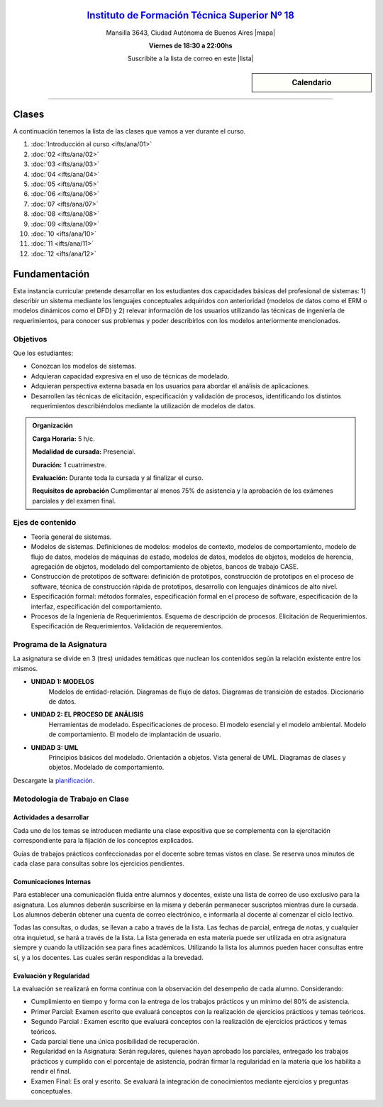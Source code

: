 .. title: Análisis de Sistemas
.. slug: ifts/ana
.. date: 2016-04-09 10:50:49 UTC-03:00
.. tags:
.. category:
.. link:
.. description:
.. type: text

.. class:: align-center

`Instituto de Formación Técnica Superior Nº 18 <http://www.ifts18.edu.ar>`_
===========================================================================

.. class:: lead

    Mansilla 3643, Ciudad Autónoma de Buenos Aires |mapa|

    **Viernes de 18:30 a 22:00hs**

    Suscribite a la lista de correo en este |lista|

.. |mapa| raw:: html

    <a href="http://www.openstreetmap.org/#map=19/-34.61421/-58.42197&layers=N" target="_blank"><i class="fa fa-map-marker"></i> mapa</a>

.. |lista| raw:: html

    <a href="http://listas.bitson.com.ar/listinfo/analisis" target="_blank">link</a>

.. sidebar:: Calendario

    .. raw:: html

        <iframe src="https://www.google.com/calendar/embed?showTitle=0&amp;showNav=0&amp;showDate=0&amp;showPrint=0&amp;showTabs=0&amp;showCalendars=0&amp;showTz=0&amp;mode=AGENDA&amp;height=300&amp;wkst=1&amp;bgcolor=%23FFFFFF&amp;src=colomboleandro%40ifts18.edu.ar&amp;color=%2342104A&amp;ctz=America%2FArgentina%2FBuenos_Aires"
        style=" border-width:0 " width="400" height="300" frameborder="0"
        scrolling="no"></iframe>


----


Clases
======

A continuación tenemos la lista de las clases que vamos a ver durante el curso.

#. :doc:`Introducción al curso <ifts/ana/01>`
#. :doc:`02 <ifts/ana/02>`
#. :doc:`03 <ifts/ana/03>`
#. :doc:`04 <ifts/ana/04>`
#. :doc:`05 <ifts/ana/05>`
#. :doc:`06 <ifts/ana/06>`
#. :doc:`07 <ifts/ana/07>`
#. :doc:`08 <ifts/ana/08>`
#. :doc:`09 <ifts/ana/09>`
#. :doc:`10 <ifts/ana/10>`
#. :doc:`11 <ifts/ana/11>`
#. :doc:`12 <ifts/ana/12>`


Fundamentación
==============

Esta instancia curricular pretende desarrollar en los estudiantes dos
capacidades básicas del profesional de sistemas: 1) describir un sistema
mediante los lenguajes conceptuales adquiridos con anterioridad (modelos de
datos como el ERM o modelos dinámicos como el DFD) y 2) relevar información de
los usuarios utilizando las técnicas de ingeniería de requerimientos, para
conocer sus problemas y poder describirlos con los modelos
anteriormente mencionados.

.. class:: col-md-6

Objetivos
---------

Que los estudiantes:

* Conozcan los modelos de sistemas.
* Adquieran capacidad expresiva en el uso de técnicas de modelado.
* Adquieran perspectiva externa basada en los usuarios para abordar el análisis de aplicaciones.
* Desarrollen las técnicas de elicitación, especificación y validación de procesos, identificando los distintos requerimientos describiéndolos mediante la utilización de modelos de datos.

.. admonition:: Organización

    **Carga Horaria:** 5 h/c.

    **Modalidad de cursada:** Presencial.

    **Duración:** 1 cuatrimestre.

    **Evaluación:** Durante toda la cursada y al finalizar el curso.

    **Requisitos de aprobación** Cumplimentar al menos 75% de asistencia y la
    aprobación de los exámenes parciales y del examen final.


.. class:: col-md-6

Ejes de contenido
-----------------

* Teoría general de sistemas.
* Modelos de sistemas. Definiciones de modelos: modelos de contexto, modelos de comportamiento, modelo de flujo de datos, modelos de máquinas de estado, modelos de datos, modelos de objetos, modelos de herencia, agregación de objetos, modelado del comportamiento de objetos, bancos de trabajo CASE.
* Construcción de prototipos de software: definición de prototipos, construcción de prototipos en el proceso de software, técnica de construcción rápida de prototipos, desarrollo con lenguajes dinámicos de alto nivel.
* Especificación formal: métodos formales, especificación formal en el proceso de software, especificación de la interfaz, especificación del comportamiento.
* Procesos de la Ingeniería de Requerimientos. Esquema de descripción de procesos. Elicitación de Requerimientos. Especificación de Requerimientos. Validación de requeremientos.

.. class:: col-md-12

Programa de la Asignatura
-------------------------
La asignatura se divide en 3 (tres) unidades temáticas que nuclean los
contenidos según la relación existente entre los mismos.

* **UNIDAD 1: MODELOS**
    Modelos de entidad-relación. Diagramas de flujo de datos. Diagramas de transición de estados.
    Diccionario de datos.
* **UNIDAD 2: EL PROCESO DE ANÁLISIS**
    Herramientas de modelado. Especificaciones de proceso. El modelo esencial y el modelo ambiental.
    Modelo de comportamiento. El modelo de implantación de usuario.
* **UNIDAD 3: UML**
    Principios básicos del modelado. Orientación a objetos. Vista general de UML. Diagramas de clases y objetos. Modelado de comportamiento.

Descargate la planificación_.

.. _planificación: /ana/planificacion.pdf

.. class:: col-md-12

Metodología de Trabajo en Clase
-------------------------------

Actividades a desarrollar
~~~~~~~~~~~~~~~~~~~~~~~~~

Cada uno de los temas se introducen mediante una clase expositiva que se
complementa con la ejercitación correspondiente para la fijación de los
conceptos explicados.

Guías de trabajos prácticos confeccionadas por el docente sobre temas vistos en
clase. Se reserva unos minutos de cada clase para consultas sobre los ejercicios
pendientes.

Comunicaciones Internas
~~~~~~~~~~~~~~~~~~~~~~~

Para establecer una comunicación fluida entre alumnos y docentes, existe una
lista de correo de uso exclusivo para la asignatura. Los alumnos deberán
suscribirse en la misma y deberán permanecer suscriptos mientras dure la
cursada. Los alumnos deberán obtener una cuenta de correo electrónico, e
informarla al docente al comenzar el ciclo lectivo.

Todas las consultas, o dudas, se llevan a cabo a través de la lista. Las fechas
de parcial, entrega de notas, y cualquier otra inquietud, se hará a través de la
lista. La lista generada en esta materia puede ser utilizada en otra asignatura
siempre y cuando la utilización sea para fines académicos. Utilizando la lista
los alumnos pueden hacer consultas entre sí, y a los docentes. Las cuales serán
respondidas a la brevedad.

Evaluación y Regularidad
~~~~~~~~~~~~~~~~~~~~~~~~

La evaluación se realizará en forma continua con la observación del desempeño de
cada alumno. Considerando:

- Cumplimiento en tiempo y forma con la entrega de los trabajos prácticos y un mínimo del 80% de asistencia.
- Primer Parcial: Examen escrito que evaluará conceptos con la realización de ejercicios prácticos y temas teóricos.
- Segundo Parcial : Examen escrito que evaluará conceptos con la realización de ejercicios prácticos y temas teóricos.
- Cada parcial tiene una única posibilidad de recuperación.
- Regularidad en la Asignatura: Serán regulares, quienes hayan aprobado los parciales, entregado los trabajos prácticos y cumplido con el porcentaje de asistencia, podrán firmar la regularidad en la materia que los habilita a rendir el final.
- Examen Final: Es oral y escrito. Se evaluará la integración de conocimientos mediante ejercicios y  preguntas conceptuales.
